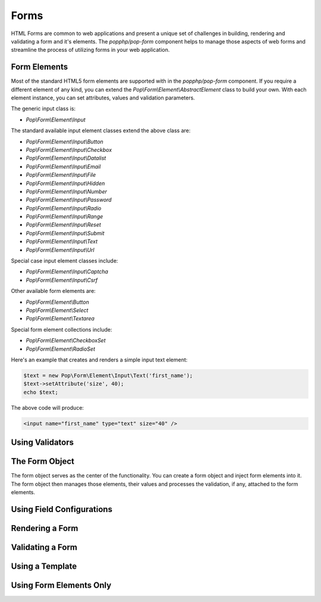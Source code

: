 Forms
=====

HTML Forms are common to web applications and present a unique set of challenges in building, rendering and
validating a form and it's elements. The `popphp/pop-form` component helps to manage those aspects of web forms
and streamline the process of utilizing forms in your web application.

Form Elements
-------------

Most of the standard HTML5 form elements are supported with in the `popphp/pop-form` component. If you require a
different element of any kind, you can extend the `Pop\\Form\\Element\\AbstractElement` class to build your own.
With each element instance, you can set attributes, values and validation parameters.

The generic input class is:

* `Pop\\Form\\Element\\Input`

The standard available input element classes extend the above class are:

* `Pop\\Form\\Element\\Input\\Button`
* `Pop\\Form\\Element\\Input\\Checkbox`
* `Pop\\Form\\Element\\Input\\Datalist`
* `Pop\\Form\\Element\\Input\\Email`
* `Pop\\Form\\Element\\Input\\File`
* `Pop\\Form\\Element\\Input\\Hidden`
* `Pop\\Form\\Element\\Input\\Number`
* `Pop\\Form\\Element\\Input\\Password`
* `Pop\\Form\\Element\\Input\\Radio`
* `Pop\\Form\\Element\\Input\\Range`
* `Pop\\Form\\Element\\Input\\Reset`
* `Pop\\Form\\Element\\Input\\Submit`
* `Pop\\Form\\Element\\Input\\Text`
* `Pop\\Form\\Element\\Input\\Url`

Special case input element classes include:

* `Pop\\Form\\Element\\Input\\Captcha`
* `Pop\\Form\\Element\\Input\\Csrf`

Other available form elements are:

* `Pop\\Form\\Element\\Button`
* `Pop\\Form\\Element\\Select`
* `Pop\\Form\\Element\\Textarea`

Special form element collections include:

* `Pop\\Form\\Element\\CheckboxSet`
* `Pop\\Form\\Element\\RadioSet`

Here's an example that creates and renders a simple input text element:

.. code-block:: php

    $text = new Pop\Form\Element\Input\Text('first_name');
    $text->setAttribute('size', 40);
    echo $text;

The above code will produce:

.. code-block:: html

    <input name="first_name" type="text" size="40" />

Using Validators
----------------

The Form Object
---------------

The form object serves as the center of the functionality. You can create a form object and inject form elements into
it. The form object then manages those elements, their values and processes the validation, if any, attached to the
form elements.

Using Field Configurations
--------------------------


Rendering a Form
----------------


Validating a Form
-----------------


Using a Template
----------------


Using Form Elements Only
------------------------